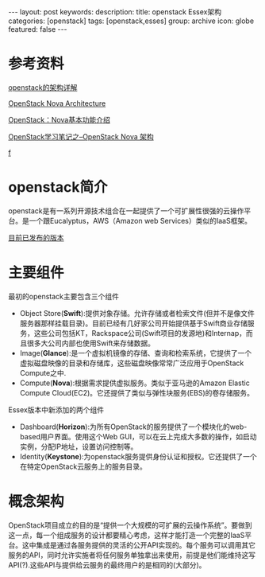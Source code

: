 #+BEGIN_HTML
---
layout: post
keywords: 
description: 
title: openstack Essex架构 
categories: [openstack]
tags: [openstack,esses]
group: archive
icon: globe
featured: false
---
#+END_HTML
* 参考资料
[[http://openstack.csdn.net/content.html?arcid=2808843][openstack的架构详解]]

[[http://ken.pepple.info/openstack/2011/04/22/openstack-nova-architecture/][OpenStack Nova Architecture]]

[[http://blog.csdn.net/liuhong1123/article/details/8126476][OpenStack：Nova基本功能介绍 ]]

[[http://blog.csdn.net/xiangmin2587/article/details/7737778][OpenStack学习笔记之--OpenStack Nova 架构 ]]

[[http://cloud.51cto.com/art/201210/360731_1.htm][f]]
* openstack简介
openstack是有一系列开源技术组合在一起提供了一个可扩展性很强的云操作平台。是一个跟Eucalyptus，AWS（Amazon web Services）类似的IaaS框架。

[[https://wiki.openstack.org/wiki/Releases][目前已发布的版本]]
* 主要组件
最初的openstack主要包含三个组件
+ Object Store(*Swift*):提供对象存储。允许存储或者检索文件(但并不是像文件服务器那样挂载目录)。目前已经有几好家公司开始提供基于Swift商业存储服务，这些公司包括KT，Rackspace公司(Swift项目的发源地)和Internap，而且很多大公司内部也使用Swift来存储数据。
+ Image(*Glance*):是一个虚拟机镜像的存储、查询和检索系统，它提供了一个虚拟磁盘映像的目录和存储库，这些磁盘映像常常广泛应用于OpenStack Compute之中.
+ Compute(*Nova*):根据需求提供虚拟服务。类似于亚马逊的Amazon Elastic Compute Cloud(EC2)。它还提供了类似与弹性块服务(EBS)的卷存储服务。
Essex版本中新添加的两个组件
+ Dashboard(*Horizon*):为所有OpenStack的服务提供了一个模块化的web-based用户界面。使用这个Web GUI，可以在云上完成大多数的操作，如启动实例，分配IP地址，设置访问控制等。
+ Identity(*Keystone*):为openstack服务提供身份认证和授权。它还提供了一个在特定OpenStack云服务上的服务目录。
* 概念架构
OpenStack项目成立的目的是“提供一个大规模的可扩展的云操作系统”。要做到这一点，每一个组成服务的设计都要精心考虑，这样才能打造一个完整的IaaS平台。这中集成是通过各服务提供的灵活的公开API实现的。每个服务可以调用其它服务的API，同时允许实施者将任何服务单独拿出来使用，前提是他们能维持这写API(?).这些API与提供给云服务的最终用户的是相同的(大部分)。


